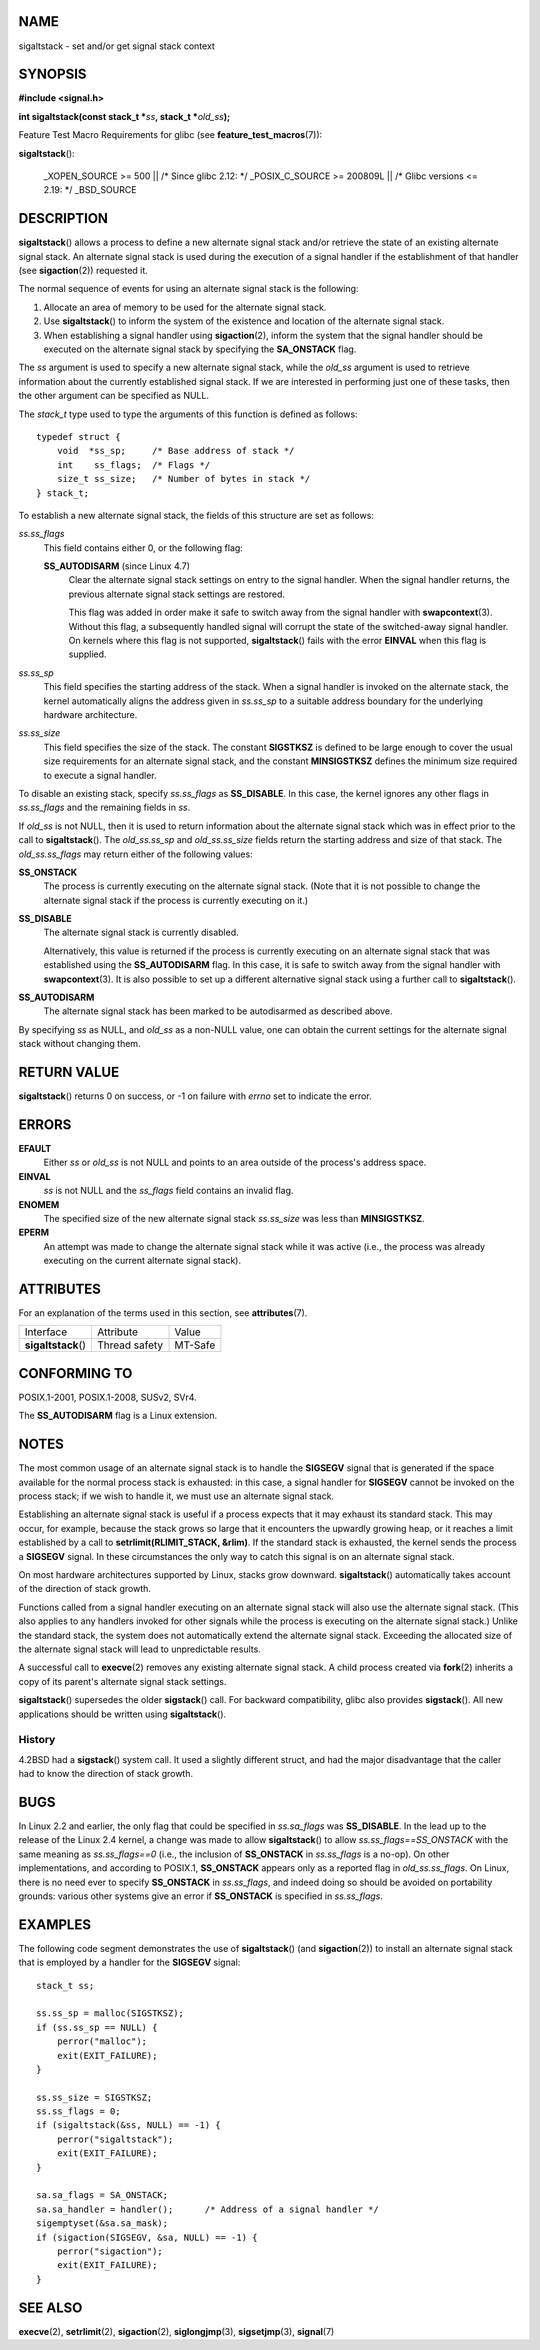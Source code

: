 NAME
====

sigaltstack - set and/or get signal stack context

SYNOPSIS
========

**#include <signal.h>**

**int sigaltstack(const stack_t \***\ *ss*\ **, stack_t
\***\ *old_ss*\ **);**

Feature Test Macro Requirements for glibc (see
**feature_test_macros**\ (7)):

**sigaltstack**\ ():

   \_XOPEN_SOURCE >= 500 \|\| /\* Since glibc 2.12: \*/ \_POSIX_C_SOURCE
   >= 200809L \|\| /\* Glibc versions <= 2.19: \*/ \_BSD_SOURCE

DESCRIPTION
===========

**sigaltstack**\ () allows a process to define a new alternate signal
stack and/or retrieve the state of an existing alternate signal stack.
An alternate signal stack is used during the execution of a signal
handler if the establishment of that handler (see **sigaction**\ (2))
requested it.

The normal sequence of events for using an alternate signal stack is the
following:

1.
   Allocate an area of memory to be used for the alternate signal stack.

2.
   Use **sigaltstack**\ () to inform the system of the existence and
   location of the alternate signal stack.

3.
   When establishing a signal handler using **sigaction**\ (2), inform
   the system that the signal handler should be executed on the
   alternate signal stack by specifying the **SA_ONSTACK** flag.

The *ss* argument is used to specify a new alternate signal stack, while
the *old_ss* argument is used to retrieve information about the
currently established signal stack. If we are interested in performing
just one of these tasks, then the other argument can be specified as
NULL.

The *stack_t* type used to type the arguments of this function is
defined as follows:

::

   typedef struct {
       void  *ss_sp;     /* Base address of stack */
       int    ss_flags;  /* Flags */
       size_t ss_size;   /* Number of bytes in stack */
   } stack_t;

To establish a new alternate signal stack, the fields of this structure
are set as follows:

*ss.ss_flags*
   This field contains either 0, or the following flag:

   **SS_AUTODISARM** (since Linux 4.7)
      Clear the alternate signal stack settings on entry to the signal
      handler. When the signal handler returns, the previous alternate
      signal stack settings are restored.

      This flag was added in order make it safe to switch away from the
      signal handler with **swapcontext**\ (3). Without this flag, a
      subsequently handled signal will corrupt the state of the
      switched-away signal handler. On kernels where this flag is not
      supported, **sigaltstack**\ () fails with the error **EINVAL**
      when this flag is supplied.

*ss.ss_sp*
   This field specifies the starting address of the stack. When a signal
   handler is invoked on the alternate stack, the kernel automatically
   aligns the address given in *ss.ss_sp* to a suitable address boundary
   for the underlying hardware architecture.

*ss.ss_size*
   This field specifies the size of the stack. The constant **SIGSTKSZ**
   is defined to be large enough to cover the usual size requirements
   for an alternate signal stack, and the constant **MINSIGSTKSZ**
   defines the minimum size required to execute a signal handler.

To disable an existing stack, specify *ss.ss_flags* as **SS_DISABLE**.
In this case, the kernel ignores any other flags in *ss.ss_flags* and
the remaining fields in *ss*.

If *old_ss* is not NULL, then it is used to return information about the
alternate signal stack which was in effect prior to the call to
**sigaltstack**\ (). The *old_ss.ss_sp* and *old_ss.ss_size* fields
return the starting address and size of that stack. The
*old_ss.ss_flags* may return either of the following values:

**SS_ONSTACK**
   The process is currently executing on the alternate signal stack.
   (Note that it is not possible to change the alternate signal stack if
   the process is currently executing on it.)

**SS_DISABLE**
   The alternate signal stack is currently disabled.

   Alternatively, this value is returned if the process is currently
   executing on an alternate signal stack that was established using the
   **SS_AUTODISARM** flag. In this case, it is safe to switch away from
   the signal handler with **swapcontext**\ (3). It is also possible to
   set up a different alternative signal stack using a further call to
   **sigaltstack**\ ().

**SS_AUTODISARM**
   The alternate signal stack has been marked to be autodisarmed as
   described above.

By specifying *ss* as NULL, and *old_ss* as a non-NULL value, one can
obtain the current settings for the alternate signal stack without
changing them.

RETURN VALUE
============

**sigaltstack**\ () returns 0 on success, or -1 on failure with *errno*
set to indicate the error.

ERRORS
======

**EFAULT**
   Either *ss* or *old_ss* is not NULL and points to an area outside of
   the process's address space.

**EINVAL**
   *ss* is not NULL and the *ss_flags* field contains an invalid flag.

**ENOMEM**
   The specified size of the new alternate signal stack *ss.ss_size* was
   less than **MINSIGSTKSZ**.

**EPERM**
   An attempt was made to change the alternate signal stack while it was
   active (i.e., the process was already executing on the current
   alternate signal stack).

ATTRIBUTES
==========

For an explanation of the terms used in this section, see
**attributes**\ (7).

=================== ============= =======
Interface           Attribute     Value
**sigaltstack**\ () Thread safety MT-Safe
=================== ============= =======

CONFORMING TO
=============

POSIX.1-2001, POSIX.1-2008, SUSv2, SVr4.

The **SS_AUTODISARM** flag is a Linux extension.

NOTES
=====

The most common usage of an alternate signal stack is to handle the
**SIGSEGV** signal that is generated if the space available for the
normal process stack is exhausted: in this case, a signal handler for
**SIGSEGV** cannot be invoked on the process stack; if we wish to handle
it, we must use an alternate signal stack.

Establishing an alternate signal stack is useful if a process expects
that it may exhaust its standard stack. This may occur, for example,
because the stack grows so large that it encounters the upwardly growing
heap, or it reaches a limit established by a call to
**setrlimit(RLIMIT_STACK, &rlim)**. If the standard stack is exhausted,
the kernel sends the process a **SIGSEGV** signal. In these
circumstances the only way to catch this signal is on an alternate
signal stack.

On most hardware architectures supported by Linux, stacks grow downward.
**sigaltstack**\ () automatically takes account of the direction of
stack growth.

Functions called from a signal handler executing on an alternate signal
stack will also use the alternate signal stack. (This also applies to
any handlers invoked for other signals while the process is executing on
the alternate signal stack.) Unlike the standard stack, the system does
not automatically extend the alternate signal stack. Exceeding the
allocated size of the alternate signal stack will lead to unpredictable
results.

A successful call to **execve**\ (2) removes any existing alternate
signal stack. A child process created via **fork**\ (2) inherits a copy
of its parent's alternate signal stack settings.

**sigaltstack**\ () supersedes the older **sigstack**\ () call. For
backward compatibility, glibc also provides **sigstack**\ (). All new
applications should be written using **sigaltstack**\ ().

History
-------

4.2BSD had a **sigstack**\ () system call. It used a slightly different
struct, and had the major disadvantage that the caller had to know the
direction of stack growth.

BUGS
====

In Linux 2.2 and earlier, the only flag that could be specified in
*ss.sa_flags* was **SS_DISABLE**. In the lead up to the release of the
Linux 2.4 kernel, a change was made to allow **sigaltstack**\ () to
allow *ss.ss_flags==SS_ONSTACK* with the same meaning as
*ss.ss_flags==0* (i.e., the inclusion of **SS_ONSTACK** in *ss.ss_flags*
is a no-op). On other implementations, and according to POSIX.1,
**SS_ONSTACK** appears only as a reported flag in *old_ss.ss_flags*. On
Linux, there is no need ever to specify **SS_ONSTACK** in *ss.ss_flags*,
and indeed doing so should be avoided on portability grounds: various
other systems give an error if **SS_ONSTACK** is specified in
*ss.ss_flags*.

EXAMPLES
========

The following code segment demonstrates the use of **sigaltstack**\ ()
(and **sigaction**\ (2)) to install an alternate signal stack that is
employed by a handler for the **SIGSEGV** signal:

::

   stack_t ss;

   ss.ss_sp = malloc(SIGSTKSZ);
   if (ss.ss_sp == NULL) {
       perror("malloc");
       exit(EXIT_FAILURE);
   }

   ss.ss_size = SIGSTKSZ;
   ss.ss_flags = 0;
   if (sigaltstack(&ss, NULL) == -1) {
       perror("sigaltstack");
       exit(EXIT_FAILURE);
   }

   sa.sa_flags = SA_ONSTACK;
   sa.sa_handler = handler();      /* Address of a signal handler */
   sigemptyset(&sa.sa_mask);
   if (sigaction(SIGSEGV, &sa, NULL) == -1) {
       perror("sigaction");
       exit(EXIT_FAILURE);
   }

SEE ALSO
========

**execve**\ (2), **setrlimit**\ (2), **sigaction**\ (2),
**siglongjmp**\ (3), **sigsetjmp**\ (3), **signal**\ (7)
